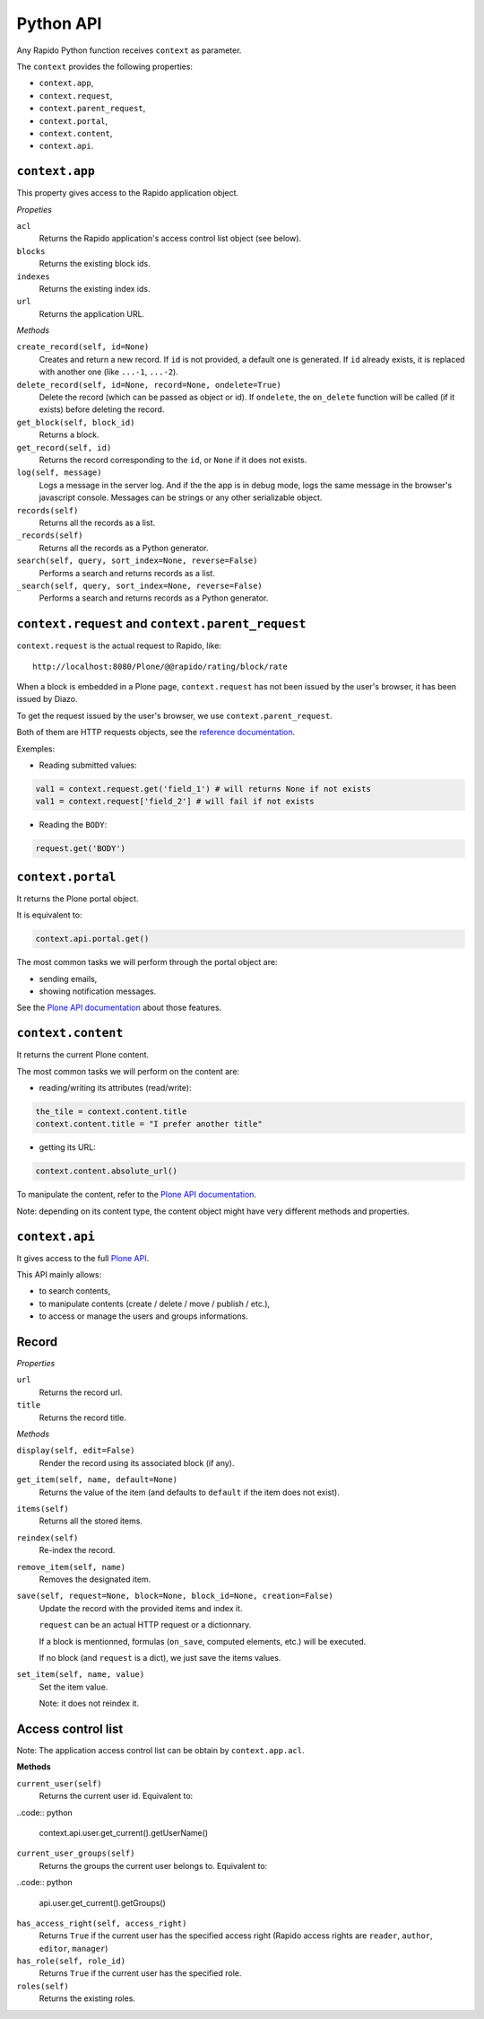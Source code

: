 Python API
==========

Any Rapido Python function receives ``context`` as parameter.

The ``context`` provides the following properties:

- ``context.app``,
- ``context.request``,
- ``context.parent_request``,
- ``context.portal``,
- ``context.content``,
- ``context.api``.

``context.app``
---------------

This property gives access to the Rapido application object.

*Propeties*

``acl``
    Returns the Rapido application's access control list object (see below).

``blocks``
    Returns the existing block ids.

``indexes``
    Returns the existing index ids.

``url``
    Returns the application URL.

*Methods*

``create_record(self, id=None)``
    Creates and return a new record.
    If ``id`` is not provided, a default one is generated.
    If ``id`` already exists, it is replaced with another one (like ``...-1``,
    ``...-2``).

``delete_record(self, id=None, record=None, ondelete=True)``
    Delete the record (which can be passed as object or id).
    If ``ondelete``, the ``on_delete`` function will be called (if it exists)
    before deleting the record.

``get_block(self, block_id)``
    Returns a block.

``get_record(self, id)``
    Returns the record corresponding to the ``id``, or ``None`` if it does not
    exists.

``log(self, message)``
    Logs a message in the server log. And if the the app is in debug mode, logs
    the same message in the browser's javascript console.
    Messages can be strings or any other serializable object.

``records(self)``
    Returns all the records as a list.
    
``_records(self)``
    Returns all the records as a Python generator.

``search(self, query, sort_index=None, reverse=False)``
    Performs a search and returns records as a list.

``_search(self, query, sort_index=None, reverse=False)``
    Performs a search and returns records as a Python generator.

``context.request`` and ``context.parent_request``
--------------------------------------------------

``context.request`` is the actual request to Rapido, like::

    http://localhost:8080/Plone/@@rapido/rating/block/rate

When a block is embedded in a Plone page, ``context.request`` has not been
issued by the user's browser, it has been issued by Diazo.

To get the request issued by the user's browser, we use
``context.parent_request``.

Both of them are HTTP requests objects, see the `reference documentation <http://docs.plone.org/develop/plone/serving/http_request_and_response.html>`_.

Exemples:

- Reading submitted values:

.. code:: python

    val1 = context.request.get('field_1') # will returns None if not exists
    val1 = context.request['field_2'] # will fail if not exists

- Reading the ``BODY``:

.. code:: python

    request.get('BODY')


``context.portal``
------------------

It returns the Plone portal object.

It is equivalent to:

.. code:: python

    context.api.portal.get()

The most common tasks we will perform through the portal object are:

- sending emails,
- showing notification messages.

See the `Plone API documentation <http://docs.plone.org/develop/plone.api/docs/portal.html>`_ about those features.

``context.content``
-------------------

It returns the current Plone content.

The most common tasks we will perform on the content are:

- reading/writing its attributes (read/write):

.. code:: python

    the_tile = context.content.title
    context.content.title = "I prefer another title"

- getting its URL:

.. code:: python

    context.content.absolute_url()

To manipulate the content, refer to the `Plone API documentation <http://docs.plone.org/develop/plone.api/docs/content.html>`_.

Note: depending on its content type, the content object might have very different methods and properties.

``context.api``
---------------

It gives access to the full `Plone API <http://docs.plone.org/develop/plone.api/docs/index.html>`_.

This API mainly allows:

- to search contents,
- to manipulate contents (create / delete / move / publish / etc.),
- to access or manage the users and groups informations.

Record
------

*Properties*

``url``
    Returns the record url.

``title``
    Returns the record title.

*Methods*

``display(self, edit=False)``
    Render the record using its associated block (if any).

``get_item(self, name, default=None)``
    Returns the value of the item (and defaults to ``default`` if the item does
    not exist).

``items(self)``
    Returns all the stored items.

``reindex(self)``
    Re-index the record.

``remove_item(self, name)``
    Removes the designated item.

``save(self, request=None, block=None, block_id=None, creation=False)``
    Update the record with the provided items and index it.

    ``request`` can be an actual HTTP request or a dictionnary.

    If a block is mentionned, formulas (``on_save``, computed elements, etc.)
    will be executed.

    If no block (and ``request`` is a dict), we just save the items values.

``set_item(self, name, value)``
    Set the item value.

    Note: it does not reindex it.

Access control list
-------------------

Note: The application access control list can be obtain by ``context.app.acl``.

**Methods**

``current_user(self)``
    Returns the current user id.
    Equivalent to:

..code:: python

    context.api.user.get_current().getUserName()

``current_user_groups(self)``
    Returns the groups the current user belongs to.
    Equivalent to:

..code:: python

    api.user.get_current().getGroups()

``has_access_right(self, access_right)``
    Returns ``True`` if the current user has the specified access right (Rapido
    access rights are ``reader``, ``author``, ``editor``, ``manager``)

``has_role(self, role_id)``
    Returns ``True`` if the current user has the specified role.

``roles(self)``
    Returns the existing roles.
